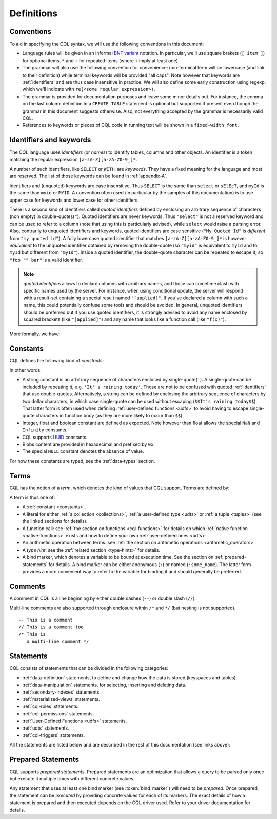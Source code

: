 .. Licensed to the Apache Software Foundation (ASF) under one
.. or more contributor license agreements.  See the NOTICE file
.. distributed with this work for additional information
.. regarding copyright ownership.  The ASF licenses this file
.. to you under the Apache License, Version 2.0 (the
.. "License"); you may not use this file except in compliance
.. with the License.  You may obtain a copy of the License at
..
..     http://www.apache.org/licenses/LICENSE-2.0
..
.. Unless required by applicable law or agreed to in writing, software
.. distributed under the License is distributed on an "AS IS" BASIS,
.. WITHOUT WARRANTIES OR CONDITIONS OF ANY KIND, either express or implied.
.. See the License for the specific language governing permissions and
.. limitations under the License.

.. _UUID: https://en.wikipedia.org/wiki/Universally_unique_identifier

.. highlight:: cql

Definitions
-----------

.. _conventions:

Conventions
^^^^^^^^^^^

To aid in specifying the CQL syntax, we will use the following conventions in this document:

- Language rules will be given in an informal `BNF variant
  <http://en.wikipedia.org/wiki/Backus%E2%80%93Naur_Form#Variants>`_ notation. In particular, we'll use square brakets
  (``[ item ]``) for optional items, ``*`` and ``+`` for repeated items (where ``+`` imply at least one).
- The grammar will also use the following convention for convenience: non-terminal term will be lowercase (and link to
  their definition) while terminal keywords will be provided "all caps". Note however that keywords are
  :ref:`identifiers` and are thus case insensitive in practice. We will also define some early construction using
  regexp, which we'll indicate with ``re(<some regular expression>)``.
- The grammar is provided for documentation purposes and leave some minor details out.  For instance, the comma on the
  last column definition in a ``CREATE TABLE`` statement is optional but supported if present even though the grammar in
  this document suggests otherwise. Also, not everything accepted by the grammar is necessarily valid CQL.
- References to keywords or pieces of CQL code in running text will be shown in a ``fixed-width font``.


.. _identifiers:

Identifiers and keywords
^^^^^^^^^^^^^^^^^^^^^^^^

The CQL language uses *identifiers* (or *names*) to identify tables, columns and other objects. An identifier is a token
matching the regular expression ``[a-zA-Z][a-zA-Z0-9_]*``.

A number of such identifiers, like ``SELECT`` or ``WITH``, are *keywords*. They have a fixed meaning for the language
and most are reserved. The list of those keywords can be found in :ref:`appendix-A`.

Identifiers and (unquoted) keywords are case insensitive. Thus ``SELECT`` is the same than ``select`` or ``sElEcT``, and
``myId`` is the same than ``myid`` or ``MYID``. A convention often used (in particular by the samples of this
documentation) is to use upper case for keywords and lower case for other identifiers.

There is a second kind of identifiers called *quoted identifiers* defined by enclosing an arbitrary sequence of
characters (non empty) in double-quotes(``"``). Quoted identifiers are never keywords. Thus ``"select"`` is not a
reserved keyword and can be used to refer to a column (note that using this is particularly advised), while ``select``
would raise a parsing error. Also, contrarily to unquoted identifiers and keywords, quoted identifiers are case
sensitive (``"My Quoted Id"`` is *different* from ``"my quoted id"``). A fully lowercase quoted identifier that matches
``[a-zA-Z][a-zA-Z0-9_]*`` is however *equivalent* to the unquoted identifier obtained by removing the double-quote (so
``"myid"`` is equivalent to ``myid`` and to ``myId`` but different from ``"myId"``).  Inside a quoted identifier, the
double-quote character can be repeated to escape it, so ``"foo "" bar"`` is a valid identifier.

.. note:: *quoted identifiers* allows to declare columns with arbitrary names, and those can sometime clash with
   specific names used by the server. For instance, when using conditional update, the server will respond with a
   result-set containing a special result named ``"[applied]"``. If you’ve declared a column with such a name, this
   could potentially confuse some tools and should be avoided. In general, unquoted identifiers should be preferred but
   if you use quoted identifiers, it is strongly advised to avoid any name enclosed by squared brackets (like
   ``"[applied]"``) and any name that looks like a function call (like ``"f(x)"``).

More formally, we have:

.. productionlist::
   identifier: `unquoted_identifier` | `quoted_identifier`
   unquoted_identifier: re('[a-zA-Z][a-zA-Z0-9_]*')
   quoted_identifier: '"' (any character where " can appear if doubled)+ '"'

.. _constants:

Constants
^^^^^^^^^

CQL defines the following kind of *constants*:

.. productionlist::
   constant: `string` | `integer` | `float` | `boolean` | `uuid` | `blob` | NULL
   string: '\'' (any character where ' can appear if doubled)+ '\''
         : '$$' (any character other than '$$') '$$'
   integer: re('-?[0-9]+')
   float: re('-?[0-9]+(\.[0-9]*)?([eE][+-]?[0-9+])?') | NAN | INFINITY
   boolean: TRUE | FALSE
   uuid: `hex`{8}-`hex`{4}-`hex`{4}-`hex`{4}-`hex`{12}
   hex: re("[0-9a-fA-F]")
   blob: '0' ('x' | 'X') `hex`+

In other words:

- A string constant is an arbitrary sequence of characters enclosed by single-quote(``'``). A single-quote
  can be included by repeating it, e.g. ``'It''s raining today'``. Those are not to be confused with quoted
  :ref:`identifiers` that use double-quotes. Alternatively, a string can be defined by enclosing the arbitrary sequence
  of characters by two dollar characters, in which case single-quote can be used without escaping (``$$It's raining
  today$$``). That latter form is often used when defining :ref:`user-defined functions <udfs>` to avoid having to
  escape single-quote characters in function body (as they are more likely to occur than ``$$``).
- Integer, float and boolean constant are defined as expected. Note however than float allows the special ``NaN`` and
  ``Infinity`` constants.
- CQL supports UUID_ constants.
- Blobs content are provided in hexadecimal and prefixed by ``0x``.
- The special ``NULL`` constant denotes the absence of value.

For how these constants are typed, see the :ref:`data-types` section.

Terms
^^^^^

CQL has the notion of a *term*, which denotes the kind of values that CQL support. Terms are defined by:

.. productionlist::
   term: `constant` | `literal` | `function_call` | `arithmetic_operation` | `type_hint` | `bind_marker`
   literal: `collection_literal` | `udt_literal` | `tuple_literal`
   function_call: `identifier` '(' [ `term` (',' `term`)* ] ')'
   arithmetic_operation: '-' `term` | `term` ('+' | '-' | '*' | '/' | '%') `term`
   type_hint: '(' `cql_type` `)` term
   bind_marker: '?' | ':' `identifier`

A term is thus one of:

- A :ref:`constant <constants>`.
- A literal for either :ref:`a collection <collections>`, :ref:`a user-defined type <udts>` or :ref:`a tuple <tuples>`
  (see the linked sections for details).
- A function call: see :ref:`the section on functions <cql-functions>` for details on which :ref:`native function
  <native-functions>` exists and how to define your own :ref:`user-defined ones <udfs>`.
- An arithmetic operation between terms. see :ref:`the section on arithmetic operations <arithmetic_operators>`
- A *type hint*: see the :ref:`related section <type-hints>` for details.
- A bind marker, which denotes a variable to be bound at execution time. See the section on :ref:`prepared-statements`
  for details. A bind marker can be either anonymous (``?``) or named (``:some_name``). The latter form provides a more
  convenient way to refer to the variable for binding it and should generally be preferred.


Comments
^^^^^^^^

A comment in CQL is a line beginning by either double dashes (``--``) or double slash (``//``).

Multi-line comments are also supported through enclosure within ``/*`` and ``*/`` (but nesting is not supported).

::

    -- This is a comment
    // This is a comment too
    /* This is
       a multi-line comment */

Statements
^^^^^^^^^^

CQL consists of statements that can be divided in the following categories:

- :ref:`data-definition` statements, to define and change how the data is stored (keyspaces and tables).
- :ref:`data-manipulation` statements, for selecting, inserting and deleting data.
- :ref:`secondary-indexes` statements.
- :ref:`materialized-views` statements.
- :ref:`cql-roles` statements.
- :ref:`cql-permissions` statements.
- :ref:`User-Defined Functions <udfs>` statements.
- :ref:`udts` statements.
- :ref:`cql-triggers` statements.

All the statements are listed below and are described in the rest of this documentation (see links above):

.. productionlist::
   cql_statement: `statement` [ ';' ]
   statement: `ddl_statement`
            : | `dml_statement`
            : | `secondary_index_statement`
            : | `materialized_view_statement`
            : | `role_or_permission_statement`
            : | `udf_statement`
            : | `udt_statement`
            : | `trigger_statement`
   ddl_statement: `use_statement`
                : | `create_keyspace_statement`
                : | `alter_keyspace_statement`
                : | `drop_keyspace_statement`
                : | `create_table_statement`
                : | `alter_table_statement`
                : | `drop_table_statement`
                : | `truncate_statement`
    dml_statement: `select_statement`
                 : | `insert_statement`
                 : | `update_statement`
                 : | `delete_statement`
                 : | `batch_statement`
    secondary_index_statement: `create_index_statement`
                             : | `drop_index_statement`
    materialized_view_statement: `create_materialized_view_statement`
                               : | `drop_materialized_view_statement`
    role_or_permission_statement: `create_role_statement`
                                : | `alter_role_statement`
                                : | `drop_role_statement`
                                : | `grant_role_statement`
                                : | `revoke_role_statement`
                                : | `list_roles_statement`
                                : | `grant_permission_statement`
                                : | `revoke_permission_statement`
                                : | `list_permissions_statement`
                                : | `create_user_statement`
                                : | `alter_user_statement`
                                : | `drop_user_statement`
                                : | `list_users_statement`
    udf_statement: `create_function_statement`
                 : | `drop_function_statement`
                 : | `create_aggregate_statement`
                 : | `drop_aggregate_statement`
    udt_statement: `create_type_statement`
                 : | `alter_type_statement`
                 : | `drop_type_statement`
    trigger_statement: `create_trigger_statement`
                     : | `drop_trigger_statement`

.. _prepared-statements:

Prepared Statements
^^^^^^^^^^^^^^^^^^^

CQL supports *prepared statements*. Prepared statements are an optimization that allows a query to be parsed only once
but execute it multiple times with different concrete values.

Any statement that uses at least one bind marker (see :token:`bind_marker`) will need to be *prepared*. Once prepared,
the statement can be *executed* by providing concrete values for each of its markers. The exact details of how a
statement is prepared and then executed depends on the CQL driver used. Refer to your driver documentation for details.

